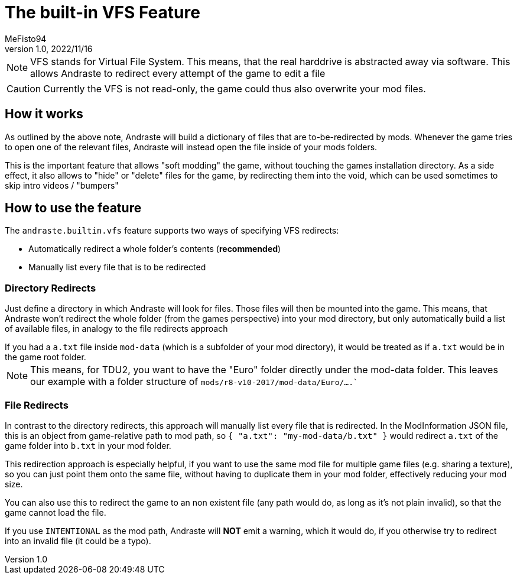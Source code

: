 = The built-in VFS Feature
:author: MeFisto94
:revnumber: 1.0
:revdate: 2022/11/16

NOTE: VFS stands for Virtual File System. This means, that the real harddrive is abstracted away via software. This allows Andraste to redirect every attempt of the game to edit a file

CAUTION: Currently the VFS is not read-only, the game could thus also overwrite your mod files.

== How it works
As outlined by the above note, Andraste will build a dictionary of files that are to-be-redirected by mods. Whenever the game tries to open one of the relevant files, Andraste will instead open the file inside of your mods folders.

This is the important feature that allows "soft modding" the game, without touching the games installation directory.
As a side effect, it also allows to "hide" or "delete" files for the game, by redirecting them into the void, which can be used sometimes to skip intro videos / "bumpers"

== How to use the feature
The `andraste.builtin.vfs` feature supports two ways of specifying VFS redirects:

* Automatically redirect a whole folder's contents (*recommended*)
* Manually list every file that is to be redirected

=== Directory Redirects
Just define a directory in which Andraste will look for files.
Those files will then be mounted into the game.
This means, that Andraste won't redirect the whole folder (from the games perspective) into your mod directory, but only automatically build a list of available files, in analogy to the file redirects approach

[example]
If you had a `a.txt` file inside `mod-data` (which is a subfolder of your mod directory), it would be treated as if `a.txt` would be in the game root folder.

NOTE: This means, for TDU2, you want to have the "Euro" folder directly under the mod-data folder. This leaves our example with a folder structure of `mods/r8-v10-2017/mod-data/Euro/....``


=== File Redirects
In contrast to the directory redirects, this approach will manually list every file that is redirected.
In the ModInformation JSON file, this is an object from game-relative path to
mod path, so `{ "a.txt": "my-mod-data/b.txt" }` would redirect `a.txt` of the
game folder into `b.txt` in your mod folder.

This redirection approach is especially helpful, if you want to use the same
mod file for multiple game files (e.g. sharing a texture), so you can just point
them onto the same file, without having to duplicate them in your mod folder,
effectively reducing your mod size.

You can also use this to redirect the game to an non existent file
(any path would do, as long as it's not plain invalid), so that the game cannot
load the file.

If you use `INTENTIONAL` as the mod path, Andraste will *NOT* emit a warning,
which it would do, if you otherwise try to redirect into an invalid file (it could be a typo).